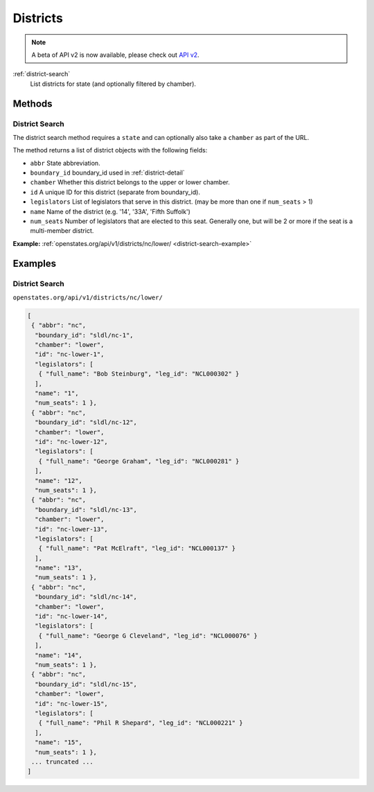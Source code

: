 .. _districts:

Districts
=========

.. note:: A beta of API v2 is now available, please check out `API v2 <http://docs.openstates.org/en/latest/api/v2/>`_.


:ref:`district-search`
    List districts for state (and optionally filtered by chamber).


Methods
-------

.. _district-search:

District Search
~~~~~~~~~~~~~~~

The district search method requires a ``state`` and can optionally also
take a ``chamber`` as part of the URL.

The method returns a list of district objects with the following fields:

-  ``abbr`` State abbreviation.
-  ``boundary_id`` boundary\_id used in :ref:`district-detail`
-  ``chamber`` Whether this district belongs to the upper or lower
   chamber.
-  ``id`` A unique ID for this district (separate from boundary\_id).
-  ``legislators`` List of legislators that serve in this district. (may
   be more than one if ``num_seats`` > 1)
-  ``name`` Name of the district (e.g. '14', '33A', 'Fifth Suffolk')
-  ``num_seats`` Number of legislators that are elected to this seat.
   Generally one, but will be 2 or more if the seat is a multi-member
   district.

**Example:**
:ref:`openstates.org/api/v1/districts/nc/lower/ <district-search-example>`

.. _district-detail:


Examples
--------

.. _district-search-example:

District Search
~~~~~~~~~~~~~~~

``openstates.org/api/v1/districts/nc/lower/``

.. code:: json

    [
     { "abbr": "nc",
      "boundary_id": "sldl/nc-1",
      "chamber": "lower",
      "id": "nc-lower-1",
      "legislators": [
       { "full_name": "Bob Steinburg", "leg_id": "NCL000302" }
      ],
      "name": "1",
      "num_seats": 1 },
     { "abbr": "nc",
      "boundary_id": "sldl/nc-12",
      "chamber": "lower",
      "id": "nc-lower-12",
      "legislators": [
       { "full_name": "George Graham", "leg_id": "NCL000281" }
      ],
      "name": "12",
      "num_seats": 1 },
     { "abbr": "nc",
      "boundary_id": "sldl/nc-13",
      "chamber": "lower",
      "id": "nc-lower-13",
      "legislators": [
       { "full_name": "Pat McElraft", "leg_id": "NCL000137" }
      ],
      "name": "13",
      "num_seats": 1 },
     { "abbr": "nc",
      "boundary_id": "sldl/nc-14",
      "chamber": "lower",
      "id": "nc-lower-14",
      "legislators": [
       { "full_name": "George G Cleveland", "leg_id": "NCL000076" }
      ],
      "name": "14",
      "num_seats": 1 },
     { "abbr": "nc",
      "boundary_id": "sldl/nc-15",
      "chamber": "lower",
      "id": "nc-lower-15",
      "legislators": [
       { "full_name": "Phil R Shepard", "leg_id": "NCL000221" }
      ],
      "name": "15",
      "num_seats": 1 },
     ... truncated ...
    ]
